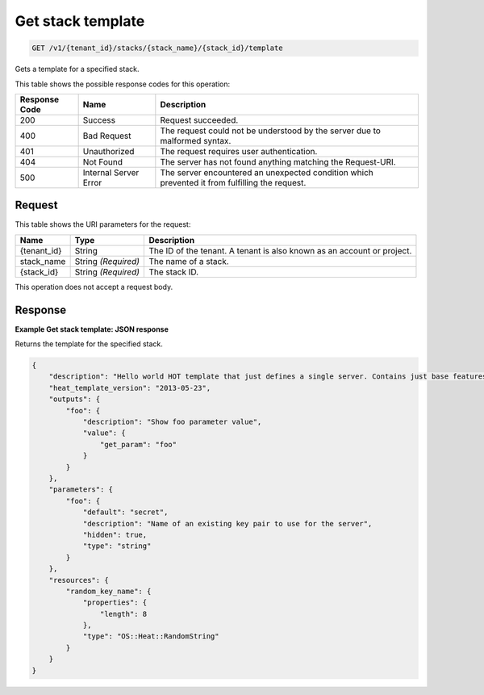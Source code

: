 
.. _get-stack-template:

Get stack template
~~~~~~~~~~~~~~~~~~

.. code::

    GET /v1/{tenant_id}/stacks/{stack_name}/{stack_id}/template

Gets a template for a specified stack.

This table shows the possible response codes for this operation:

+--------------------------+-------------------------+-------------------------+
|Response Code             |Name                     |Description              |
+==========================+=========================+=========================+
|200                       |Success                  |Request succeeded.       |
+--------------------------+-------------------------+-------------------------+
|400                       |Bad Request              |The request could not be |
|                          |                         |understood by the server |
|                          |                         |due to malformed syntax. |
+--------------------------+-------------------------+-------------------------+
|401                       |Unauthorized             |The request requires     |
|                          |                         |user authentication.     |
+--------------------------+-------------------------+-------------------------+
|404                       |Not Found                |The server has not found |
|                          |                         |anything matching the    |
|                          |                         |Request-URI.             |
+--------------------------+-------------------------+-------------------------+
|500                       |Internal Server Error    |The server encountered   |
|                          |                         |an unexpected condition  |
|                          |                         |which prevented it from  |
|                          |                         |fulfilling the request.  |
+--------------------------+-------------------------+-------------------------+

Request
-------

This table shows the URI parameters for the request:

+--------------------------+-------------------------+-------------------------+
|Name                      |Type                     |Description              |
+==========================+=========================+=========================+
|{tenant_id}               |String                   |The ID of the tenant. A  |
|                          |                         |tenant is also known as  |
|                          |                         |an account or project.   |
+--------------------------+-------------------------+-------------------------+
|stack_name                |String *(Required)*      |The name of a stack.     |
+--------------------------+-------------------------+-------------------------+
|{stack_id}                |String *(Required)*      |The stack ID.            |
+--------------------------+-------------------------+-------------------------+

This operation does not accept a request body.

Response
--------

**Example Get stack template: JSON response**


Returns the template for the specified stack.

.. code::

   {
       "description": "Hello world HOT template that just defines a single server. Contains just base features to verify base HOT support.\n",
       "heat_template_version": "2013-05-23",
       "outputs": {
           "foo": {
               "description": "Show foo parameter value",
               "value": {
                   "get_param": "foo"
               }
           }
       },
       "parameters": {
           "foo": {
               "default": "secret",
               "description": "Name of an existing key pair to use for the server",
               "hidden": true,
               "type": "string"
           }
       },
       "resources": {
           "random_key_name": {
               "properties": {
                   "length": 8
               },
               "type": "OS::Heat::RandomString"
           }
       }
   }
